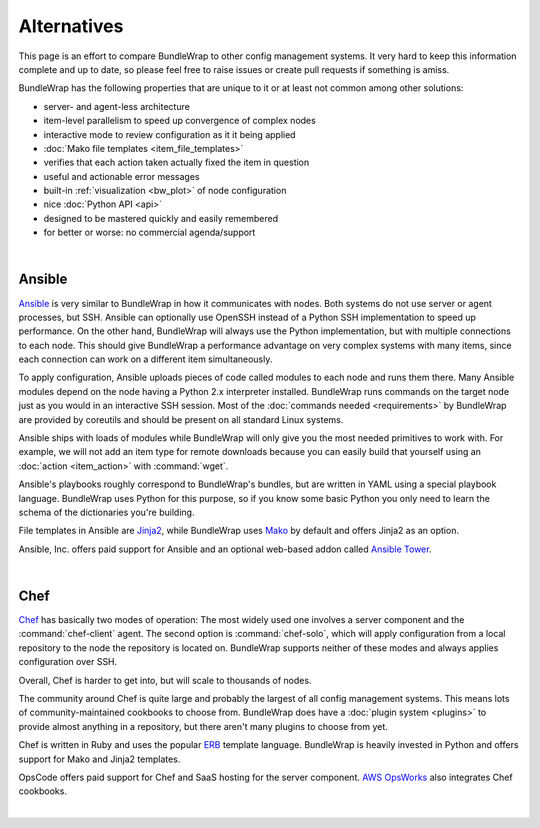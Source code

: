 ############
Alternatives
############

This page is an effort to compare BundleWrap to other config management systems. It very hard to keep this information complete and up to date, so please feel free to raise issues or create pull requests if something is amiss.

BundleWrap has the following properties that are unique to it or at least not common among other solutions:

* server- and agent-less architecture
* item-level parallelism to speed up convergence of complex nodes
* interactive mode to review configuration as it it being applied
* :doc:`Mako file templates <item_file_templates>`
* verifies that each action taken actually fixed the item in question
* useful and actionable error messages
* built-in :ref:`visualization <bw_plot>` of node configuration
* nice :doc:`Python API <api>`
* designed to be mastered quickly and easily remembered
* for better or worse: no commercial agenda/support

|

.. _ansible:

Ansible
-------

`Ansible <http://ansible.com>`_ is very similar to BundleWrap in how it communicates with nodes. Both systems do not use server or agent processes, but SSH. Ansible can optionally use OpenSSH instead of a Python SSH implementation to speed up performance. On the other hand, BundleWrap will always use the Python implementation, but with multiple connections to each node. This should give BundleWrap a performance advantage on very complex systems with many items, since each connection can work on a different item simultaneously.

To apply configuration, Ansible uploads pieces of code called modules to each node and runs them there. Many Ansible modules depend on the node having a Python 2.x interpreter installed. BundleWrap runs commands on the target node just as you would in an interactive SSH session. Most of the :doc:`commands needed <requirements>` by BundleWrap are provided by coreutils and should be present on all standard Linux systems.

Ansible ships with loads of modules while BundleWrap will only give you the most needed primitives to work with. For example, we will not add an item type for remote downloads because you can easily build that yourself using an :doc:`action <item_action>` with :command:`wget`.

Ansible's playbooks roughly correspond to BundleWrap's bundles, but are written in YAML using a special playbook language. BundleWrap uses Python for this purpose, so if you know some basic Python you only need to learn the schema of the dictionaries you're building.

File templates in Ansible are `Jinja2 <http://jinja2.pocoo.org>`_, while BundleWrap uses `Mako <http://makotemplates.org>`_ by default and offers Jinja2 as an option.

Ansible, Inc. offers paid support for Ansible and an optional web-based addon called `Ansible Tower <http://ansible.com/tower>`_.

|

Chef
----

`Chef <http://www.getchef.com/>`_ has basically two modes of operation: The most widely used one involves a server component and the :command:`chef-client` agent. The second option is :command:`chef-solo`, which will apply configuration from a local repository to the node the repository is located on. BundleWrap supports neither of these modes and always applies configuration over SSH.

Overall, Chef is harder to get into, but will scale to thousands of nodes.

The community around Chef is quite large and probably the largest of all config management systems. This means lots of community-maintained cookbooks to choose from. BundleWrap does have a :doc:`plugin system <plugins>` to provide almost anything in a repository, but there aren't many plugins to choose from yet.

Chef is written in Ruby and uses the popular `ERB <http://www.kuwata-lab.com/erubis/>`_ template language. BundleWrap is heavily invested in Python and offers support for Mako and Jinja2 templates.

OpsCode offers paid support for Chef and SaaS hosting for the server component. `AWS OpsWorks <http://aws.amazon.com/opsworks/>`_ also integrates Chef cookbooks.

|
